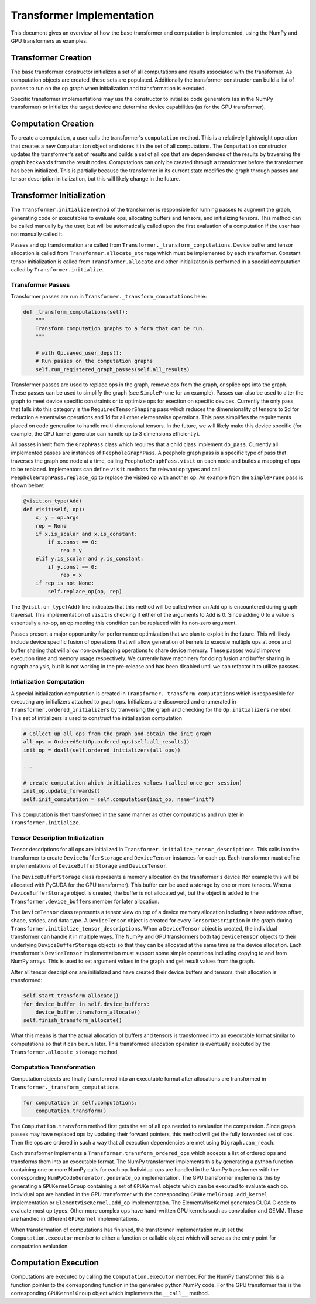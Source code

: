 .. ---------------------------------------------------------------------------
.. Copyright 2016 Nervana Systems Inc.
.. Licensed under the Apache License, Version 2.0 (the "License");
.. you may not use this file except in compliance with the License.
.. You may obtain a copy of the License at
..
..      http://www.apache.org/licenses/LICENSE-2.0
..
.. Unless required by applicable law or agreed to in writing, software
.. distributed under the License is distributed on an "AS IS" BASIS,
.. WITHOUT WARRANTIES OR CONDITIONS OF ANY KIND, either express or implied.
.. See the License for the specific language governing permissions and
.. limitations under the License.
.. ---------------------------------------------------------------------------

Transformer Implementation
**************************

This document gives an overview of how the base transformer and computation is implemented, using the NumPy and GPU transformers as examples.

Transformer Creation
====================

The base transformer constructor initializes a set of all computations and results associated with the transformer. As computation objects are created, these sets are populated. Additionally the transformer constructor can build a list of passes to run on the op graph when initialization and transformation is executed.

Specific transformer implementations may use the constructor to initialize code generators (as in the NumPy transformer) or initialize the target device and determine device capabilities (as for the GPU transformer).

Computation Creation
====================

To create a computation, a user calls the transformer's ``computation`` method. This is a relatively lightweight operation that creates a new ``Computation`` object and stores it in the set of all computations. The ``Computation`` constructor updates the transformer's set of results and builds a set of all ops that are dependencies of the results by traversing the graph backwards from the result nodes. Computations can only be created through a transformer before the transformer has been initialized. This is partially because the transformer in its current state modifies the graph through passes and tensor description initialization, but this will likely change in the future.

Transformer Initialization
==========================

The ``Transformer.initialize`` method of the transformer is responsible for running passes to augment the graph, generating code or executables to evaluate ops, allocating buffers and tensors, and initializing tensors. This method can be called manually by the user, but will be automatically called upon the first evaluation of a computation if the user has not manually called it.

Passes and op transformation are called from ``Transformer._transform_computations``. Device buffer and tensor allocation is called from ``Transformer.allocate_storage`` which must be implemented by each transformer. Constant tensor initialization is called from ``Transformer.allocate`` and other initialization is performed in a special computation called by ``Transformer.initialize``.

Transformer Passes
------------------

Transformer passes are run in ``Transformer._transform_computations`` here:

.. code-block:: python

    def _transform_computations(self):
        """
        Transform computation graphs to a form that can be run.
        """

        # with Op.saved_user_deps():
        # Run passes on the computation graphs
        self.run_registered_graph_passes(self.all_results)

Transformer passes are used to replace ops in the graph, remove ops from the graph, or splice ops into the graph. These passes can be used to simplify the graph (see ``SimplePrune`` for an example). Passes can also be used to alter the graph to meet device specific constraints or to optimize ops for exection on specific devices. Currently the only pass that falls into this category is the ``RequiredTensorShaping`` pass which reduces the dimensionality of tensors to 2d for reduction elementwise operations and 1d for all other elementwise operations. This pass simplifies the requirements placed on code generation to handle multi-dimensional tensors. In the future, we will likely make this device specific (for example, the GPU kernel generator can handle up to 3 dimensions efficiently).

All passes inherit from the ``GraphPass`` class which requires that a child class implement ``do_pass``. Currently all implemented passes are instances of ``PeepholeGraphPass``. A peephole graph pass is a specific type of pass that traverses the graph one node at a time, calling ``PeepholeGraphPass.visit`` on each node and builds a mapping of ops to be replaced. Implementors can define ``visit`` methods for relevant op types and call ``PeepholeGraphPass.replace_op`` to replace the visited op with another op. An example from the ``SimplePrune`` pass is shown below:

.. code-block:: python

    @visit.on_type(Add)
    def visit(self, op):
        x, y = op.args
        rep = None
        if x.is_scalar and x.is_constant:
            if x.const == 0:
                rep = y
        elif y.is_scalar and y.is_constant:
            if y.const == 0:
                rep = x
        if rep is not None:
            self.replace_op(op, rep)

The ``@visit.on_type(Add)`` line indicates that this method will be called when an ``Add`` op is encountered during graph traversal. This implementation of ``visit`` is checking if either of the arguments to ``Add`` is 0. Since adding 0 to a value is essentially a no-op, an op meeting this condition can be replaced with its non-zero argument.

Passes present a major opportunity for performance optimization that we plan to exploit in the future. This will likely include device specific fusion of operations that will allow generation of kernels to execute multiple ops at once and buffer sharing that will allow non-overlapping operations to share device memory. These passes would improve execution time and memory usage respectively. We currently have machinery for doing fusion and buffer sharing in ngraph.analysis, but it is not working in the pre-release and has been disabled until we can refactor it to utilize passses.

Intialization Computation
-------------------------

A special initialization computation is created in ``Transformer._transform_computations`` which is responsible for executing any initializers attached to graph ops. Initializers are discovered and enumerated in ``Transformer.ordered_initializers`` by tranversing the graph and checking for the ``Op.initializers`` member. This set of initializers is used to construct the initialization computation

.. code-block:: python

        # Collect up all ops from the graph and obtain the init graph
        all_ops = OrderedSet(Op.ordered_ops(self.all_results))
        init_op = doall(self.ordered_initializers(all_ops))

        ...

        # create computation which initializes values (called once per session)
        init_op.update_forwards()
        self.init_computation = self.computation(init_op, name="init")

This computation is then transformed in the same manner as other computations and run later in ``Transformer.initialize``.

Tensor Description Initialization
---------------------------------

Tensor descriptions for all ops are initialized in ``Transformer.initialize_tensor_descriptions``. This calls into the transformer to create ``DeviceBufferStorage`` and ``DeviceTensor`` instances for each op. Each transformer must define implementations of ``DeviceBufferStorage`` and ``DeviceTensor``.

The ``DeviceBufferStorage`` class represents a memory allocation on the transformer's device (for example this will be allocated with PyCUDA for the GPU transformer). This buffer can be used a storage by one or more tensors. When a ``DeviceBufferStorage`` object is created, the buffer is not allocated yet, but the object is added to the ``Transformer.device_buffers`` member for later allocation.

The ``DeviceTensor`` class represents a tensor view on top of a device memory allocation including a base address offset, shape, strides, and data type. A ``DeviceTensor`` object is created for every ``TensorDescription`` in the graph during ``Transformer.initialize_tensor_descriptions``. When a ``DeviceTensor`` object is created, the individual transformer can handle it in multiple ways. The NumPy and GPU transformers both tag ``DeviceTensor`` objects to their underlying ``DeviceBufferStorage`` objects so that they can be allocated at the same time as the device allocation. Each transformer's ``DeviceTensor`` implementation must support some simple operations including copying to and from NumPy arrays. This is used to set argument values in the graph and get result values from the graph.

After all tensor descriptions are initialized and have created their device buffers and tensors, their allocation is transformed:

.. code-block:: python

        self.start_transform_allocate()
        for device_buffer in self.device_buffers:
            device_buffer.transform_allocate()
        self.finish_transform_allocate()

What this means is that the actual allocation of buffers and tensors is transformed into an executable format similar to computations so that it can be run later. This transformed allocation operation is eventually executed by the ``Transformer.allocate_storage`` method.

Computation Transformation
--------------------------

Computation objects are finally transformed into an executable format after allocations are transformed in ``Transformer._transform_computations``

.. code-block:: python

        for computation in self.computations:
            computation.transform()

The ``Computation.transform`` method first gets the set of all ops needed to evaluation the computation. Since graph passes may have replaced ops by updating their forward pointers, this method will get the fully forwarded set of ops. Then the ops are ordered in such a way that all execution dependencies are met using ``Digraph.can_reach``.

Each transformer implements a ``Transformer.transform_ordered_ops`` which accepts a list of ordered ops and transforms them into an executable format. The NumPy transformer implements this by generating a python function containing one or more NumPy calls for each op. Individual ops are handled in the NumPy transformer with the corresponding ``NumPyCodeGenerator.generate_op`` implementation. The GPU transformer implements this by generating a ``GPUKernelGroup`` containing a set of ``GPUKernel`` objects which can be executed to evaluate each op. Individual ops are handled in the GPU transformer with the corresponding ``GPUKernelGroup.add_kernel`` implementation or ``ElementWiseKernel.add_op`` implementation. The ElementWiseKernel generates CUDA C code to evaluate most op types. Other more complex ops have hand-written GPU kernels such as convolution and GEMM. These are handled in different ``GPUKernel`` implementations.

When transformation of computations has finished, the transformer implementation must set the ``Computation.executor`` member to either a function or callable object which will serve as the entry point for computation evaluation.

Computation Execution
=====================

Computations are executed by calling the ``Computation.executor`` member. For the NumPy transformer this is a function pointer to the corresponding function in the generated python NumPy code. For the GPU transformer this is the corresponding ``GPUKernelGroup`` object which implements the ``__call__`` method.

